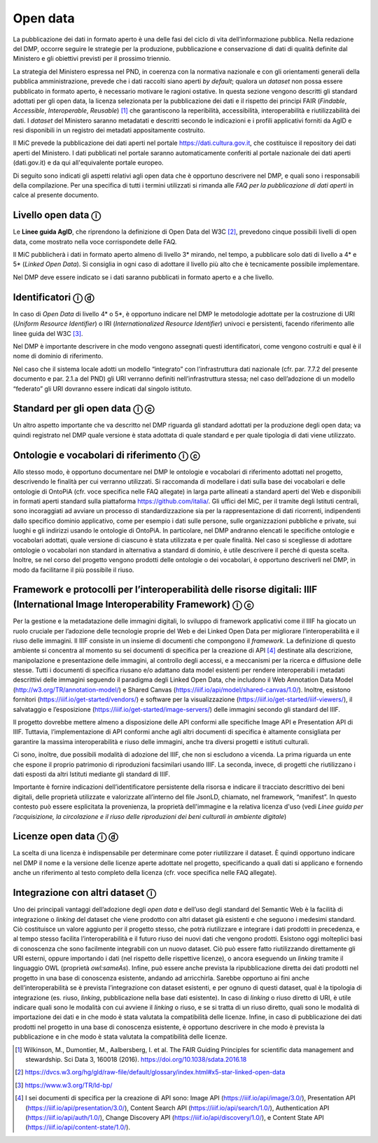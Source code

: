 Open data 
=========

La pubblicazione dei dati in formato aperto è una delle fasi del ciclo
di vita dell’informazione pubblica. Nella redazione del DMP, occorre
seguire le strategie per la produzione, pubblicazione e conservazione di
dati di qualità definite dal Ministero e gli obiettivi previsti per il
prossimo triennio.

La strategia del Ministero espressa nel PND, in coerenza con la
normativa nazionale e con gli orientamenti generali della pubblica
amministrazione, prevede che i dati raccolti siano aperti *by default*;
qualora un *dataset* non possa essere pubblicato in formato aperto, è
necessario motivare le ragioni ostative. In questa sezione vengono
descritti gli standard adottati per gli open data, la licenza
selezionata per la pubblicazione dei dati e il rispetto dei principi
FAIR (*Findable*, *Accessible*, *Interoperable*, *Reusable*) [1]_ che
garantiscono la reperibilità, accessibilità, interoperabilità e
riutilizzabilità dei dati. I *dataset* del Ministero saranno metadatati
e descritti secondo le indicazioni e i profili applicativi forniti da
AgID e resi disponibili in un registro dei metadati appositamente
costruito.

Il MiC prevede la pubblicazione dei dati aperti nel portale
https://dati.cultura.gov.it, che costituisce il repository dei dati
aperti del Ministero. I dati pubblicati nel portale saranno
automaticamente conferiti al portale nazionale dei dati aperti
(dati.gov.it) e da qui all'equivalente portale europeo. 

Di seguito sono indicati gli aspetti relativi agli open data che è
opportuno descrivere nel DMP, e quali sono i responsabili della
compilazione. Per una specifica di tutti i termini utilizzati si rimanda
alle *FAQ per la pubblicazione di dati aperti* in calce al presente
documento.

Livello open data ⓘ
-------------------

Le **Linee guida AgID**, che riprendono la definizione di Open Data del
W3C [2]_, prevedono cinque possibili livelli di open data, come mostrato
nella voce corrispondete delle FAQ.

Il MiC pubblicherà i dati in formato aperto almeno di livello 3\*
mirando, nel tempo, a pubblicare solo dati di livello a 4\* e 5\*
(*Linked Open Data*). Si consiglia in ogni caso di adottare il livello
più alto che è tecnicamente possibile implementare.

Nel DMP deve essere indicato se i dati saranno pubblicati in formato
aperto e a che livello.

Identificatori ⓘ ⓓ
------------------

In caso di *Open Data* di livello 4\* o 5*, è opportuno indicare nel DMP
le metodologie adottate per la costruzione di URI (*Uniform Resource
Identifier*) o IRI (*Internationalized Resource Identifier*) univoci e
persistenti, facendo riferimento alle linee guida del W3C [3]_.

Nel DMP è importante descrivere in che modo vengono assegnati questi
identificatori, come vengono costruiti e qual è il nome di dominio di
riferimento.

Nel caso che il sistema locale adotti un modello “integrato” con
l’infrastruttura dati nazionale (cfr. par. 7.7.2 del presente documento
e par. 2.1.a del PND) gli URI verranno definiti nell’infrastruttura
stessa; nel caso dell’adozione di un modello “federato” gli URI dovranno
essere indicati dal singolo istituto.

Standard per gli open data ⓘ ⓒ
------------------------------

Un altro aspetto importante che va descritto nel DMP riguarda gli
standard adottati per la produzione degli open data; va quindi
registrato nel DMP quale versione è stata adottata di quale standard e
per quale tipologia di dati viene utilizzato.

Ontologie e vocabolari di riferimento ⓘ ⓒ
-----------------------------------------

Allo stesso modo, è opportuno documentare nel DMP le ontologie e
vocabolari di riferimento adottati nel progetto, descrivendo le finalità
per cui verranno utilizzati. Si raccomanda di modellare i dati sulla
base dei vocabolari e delle ontologie di OntoPiA (cfr. voce specifica
nelle FAQ allegate) in larga parte allineati a standard aperti del Web e
disponibili in formati aperti standard sulla piattaforma
https://github.com/italia/. Gli uffici del MiC, per il tramite degli
Istituti centrali, sono incoraggiati ad avviare un processo di
standardizzazione sia per la rappresentazione di dati ricorrenti,
indipendenti dallo specifico dominio applicativo, come per esempio i
dati sulle persone, sulle organizzazioni pubbliche e private, sui luoghi
e gli indirizzi usando le ontologie di OntoPiA. In particolare, nel DMP
andranno elencati le specifiche ontologie e vocabolari adottati, quale
versione di ciascuno è stata utilizzata e per quale finalità. Nel caso
si scegliesse di adottare ontologie o vocabolari non standard in
alternativa a standard di dominio, è utile descrivere il perché di
questa scelta. Inoltre, se nel corso del progetto vengono prodotti delle
ontologie o dei vocabolari, è opportuno descriverli nel DMP, in modo da
facilitarne il più possibile il riuso.

Framework e protocolli per l’interoperabilità delle risorse digitali: IIIF (International Image Interoperability Framework) ⓘ ⓒ
-------------------------------------------------------------------------------------------------------------------------------

Per la gestione e la metadatazione delle immagini digitali, lo sviluppo
di framework applicativi come il IIIF ha giocato un ruolo cruciale per
l’adozione delle tecnologie proprie del Web e dei Linked Open Data per
migliorare l’interoperabilità e il riuso delle immagini. Il IIIF
consiste in un insieme di documenti che compongono il *framework*. La
definizione di questo ambiente si concentra al momento su sei documenti
di specifica per la creazione di API [4]_ destinate alla descrizione,
manipolazione e presentazione delle immagini, al controllo degli
accessi, e a meccanismi per la ricerca e diffusione delle stesse. Tutti
i documenti di specifica riusano e/o adattano data model esistenti per
rendere interoperabili i metadati descrittivi delle immagini seguendo il
paradigma degli Linked Open Data, che includono il Web Annotation Data
Model (http://w3.org/TR/annotation-model/) e Shared Canvas
(https://iiif.io/api/model/shared-canvas/1.0/). Inoltre, esistono
fornitori (https://iiif.io/get-started/vendors/) e software per la
visualizzazione (https://iiif.io/get-started/iiif-viewers/), il
salvataggio e l’esposizione (https://iiif.io/get-started/image-servers/)
delle immagini secondo gli standard del IIIF.

Il progetto dovrebbe mettere almeno a disposizione delle API conformi
alle specifiche Image API e Presentation API di IIIF. Tuttavia,
l’implementazione di API conformi anche agli altri documenti di
specifica è altamente consigliata per garantire la massima
interoperabilità e riuso delle immagini, anche tra diversi progetti e
istituti culturali.

Ci sono, inoltre, due possibili modalità di adozione del IIIF, che non
si escludono a vicenda. La prima riguarda un ente che espone il proprio
patrimonio di riproduzioni facsimilari usando IIIF. La seconda, invece,
di progetti che riutilizzano i dati esposti da altri Istituti mediante
gli standard di IIIF.

Importante è fornire indicazioni dell’identificatore persistente della
risorsa e indicare il tracciato descrittivo dei beni digitali, delle
proprietà utilizzate e valorizzate all’interno del file JsonLD,
chiamato, nel framework, “manifest”. In questo contesto può essere
esplicitata la provenienza, la proprietà dell'immagine e la relativa
licenza d'uso (vedi *Linee guida per l’acquisizione, la circolazione e
il riuso delle riproduzioni dei beni culturali in ambiente digitale*)

Licenze open data ⓘ ⓓ
---------------------

La scelta di una licenza è indispensabile per determinare come poter
riutilizzare il dataset. È quindi opportuno indicare nel DMP il nome e
la versione delle licenze aperte adottate nel progetto, specificando a
quali dati si applicano e fornendo anche un riferimento al testo
completo della licenza (cfr. voce specifica nelle FAQ allegate).

Integrazione con altri dataset ⓘ
--------------------------------

Uno dei principali vantaggi dell’adozione degli *open data* e dell’uso
degli standard del Semantic Web è la facilità di integrazione o
*linking* del dataset che viene prodotto con altri dataset già esistenti
e che seguono i medesimi standard. Ciò costituisce un valore aggiunto
per il progetto stesso, che potrà riutilizzare e integrare i dati
prodotti in precedenza, e al tempo stesso facilita l’interoperabilità e
il futuro riuso dei nuovi dati che vengono prodotti. Esistono oggi
molteplici basi di conoscenza che sono facilmente integrabili con un
nuovo dataset. Ciò può essere fatto riutilizzando direttamente gli URI
esterni, oppure importando i dati (nel rispetto delle rispettive
licenze), o ancora eseguendo un *linking* tramite il linguaggio OWL
(proprietà *owl:sameAs*). Infine, può essere anche prevista la
ripubblicazione diretta dei dati prodotti nel progetto in una base di
conoscenza esistente, andando ad arricchirla. Sarebbe opportuno ai fini
anche dell’interoperabilità se è prevista l’integrazione con dataset
esistenti, e per ognuno di questi dataset, qual è la tipologia di
integrazione (es. riuso, *linking*, pubblicazione nella base dati
esistente). In caso di *linking* o riuso diretto di URI, è utile
indicare quali sono le modalità con cui avviene il *linking* o riuso, e
se si tratta di un riuso diretto, quali sono le modalità di importazione
dei dati e in che modo è stata valutata la compatibilità delle licenze.
Infine, in caso di pubblicazione dei dati prodotti nel progetto in una
base di conoscenza esistente, è opportuno descrivere in che modo è
prevista la pubblicazione e in che modo è stata valutata la
compatibilità delle licenze.

.. [1] Wilkinson, M., Dumontier, M., Aalbersberg, I. et al. The FAIR
   Guiding Principles for scientific data management and stewardship.
   Sci Data 3, 160018 (2016). https://doi.org/10.1038/sdata.2016.18

.. [2] https://dvcs.w3.org/hg/gld/raw-file/default/glossary/index.html#x5-star-linked-open-data

.. [3] https://www.w3.org/TR/ld-bp/

.. [4] I sei documenti di specifica per la creazione di API sono: Image API
   (https://iiif.io/api/image/3.0/), Presentation API
   (https://iiif.io/api/presentation/3.0/), Content Search API
   (https://iiif.io/api/search/1.0/), Authentication API
   (https://iiif.io/api/auth/1.0/), Change Discovery API
   (https://iiif.io/api/discovery/1.0/), e Content State API
   (https://iiif.io/api/content-state/1.0/).
